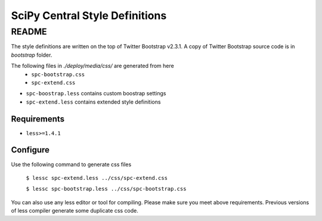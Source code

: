 ===============================
SciPy Central Style Definitions
===============================

README
======

The style definitions are written on the top of Twitter Bootstrap v2.3.1. 
A copy of Twitter Bootstrap source code is in `bootstrap` folder.

The following files in `./deploy/media/css/` are generated from here
    * ``spc-bootstrap.css``
    * ``spc-extend.css``

* ``spc-boostrap.less`` contains custom boostrap settings
* ``spc-extend.less`` contains extended style definitions

Requirements
------------
* ``less>=1.4.1``

Configure
---------
Use the following command to generate css files

    ``$ lessc spc-extend.less ../css/spc-extend.css``

    ``$ lessc spc-bootstrap.less ../css/spc-bootstrap.css``

You can also use any less editor or tool for compiling. Please make sure you meet above requirements.
Previous versions of less compiler generate some duplicate css code.
